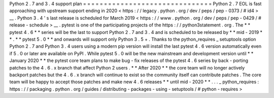 Python
2
.
7
and
3
.
4
support
plan
=
=
=
=
=
=
=
=
=
=
=
=
=
=
=
=
=
=
=
=
=
=
=
=
=
=
=
=
=
=
=
Python
2
.
7
EOL
is
fast
approaching
with
upstream
support
ending
in
2020
<
https
:
/
/
legacy
.
python
.
org
/
dev
/
peps
/
pep
-
0373
/
#
id4
>
__
.
Python
3
.
4
'
s
last
release
is
scheduled
for
March
2019
<
https
:
/
/
www
.
python
.
org
/
dev
/
peps
/
pep
-
0429
/
#
release
-
schedule
>
__
.
pytest
is
one
of
the
participating
projects
of
the
https
:
/
/
python3statement
.
org
.
The
*
*
pytest
4
.
6
*
*
series
will
be
the
last
to
support
Python
2
.
7
and
3
.
4
and
is
scheduled
to
be
released
by
*
*
mid
-
2019
*
*
.
*
*
pytest
5
.
0
*
*
and
onwards
will
support
only
Python
3
.
5
+
.
Thanks
to
the
python_requires
_
setuptools
option
Python
2
.
7
and
Python
3
.
4
users
using
a
modern
pip
version
will
install
the
last
pytest
4
.
6
version
automatically
even
if
5
.
0
or
later
are
available
on
PyPI
.
While
pytest
5
.
0
will
be
the
new
mainstream
and
development
version
until
*
*
January
2020
*
*
the
pytest
core
team
plans
to
make
bug
-
fix
releases
of
the
pytest
4
.
6
series
by
back
-
porting
patches
to
the
4
.
6
.
x
branch
that
affect
Python
2
users
.
*
*
After
2020
*
*
the
core
team
will
no
longer
actively
backport
patches
but
the
4
.
6
.
x
branch
will
continue
to
exist
so
the
community
itself
can
contribute
patches
.
The
core
team
will
be
happy
to
accept
those
patches
and
make
new
4
.
6
releases
*
*
until
mid
-
2020
*
*
.
.
.
_
python_requires
:
https
:
/
/
packaging
.
python
.
org
/
guides
/
distributing
-
packages
-
using
-
setuptools
/
#
python
-
requires
>
